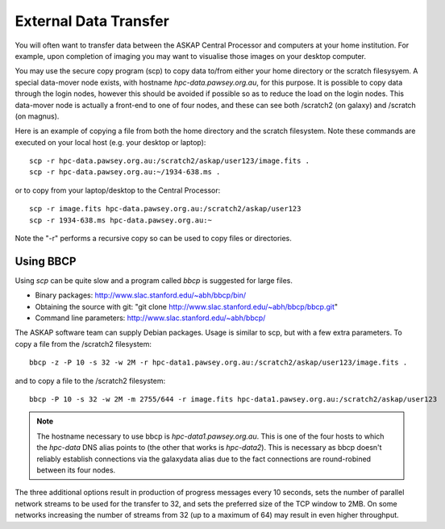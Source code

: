 External Data Transfer
======================

You will often want to transfer data between the ASKAP Central Processor and computers
at your home institution. For example, upon completion of imaging you may want to visualise
those images on your desktop computer.

You may use the secure copy program (scp) to copy data to/from either your home directory or
the scratch filesysyem. A special data-mover node exists, with hostname *hpc-data.pawsey.org.au*,
for this purpose. It is possible to copy data through the login nodes, however this should
be avoided if possible so as to reduce the load on the login
nodes. This data-mover node is actually a front-end to one of four
nodes, and these can see both /scratch2 (on galaxy) and /scratch (on magnus).

Here is an example of copying a file from both the home directory and the scratch filesystem.
Note these commands are executed on your local host (e.g. your desktop or laptop)::

    scp -r hpc-data.pawsey.org.au:/scratch2/askap/user123/image.fits .
    scp -r hpc-data.pawsey.org.au:~/1934-638.ms .

or to copy from your laptop/desktop to the Central Processor::

    scp -r image.fits hpc-data.pawsey.org.au:/scratch2/askap/user123
    scp -r 1934-638.ms hpc-data.pawsey.org.au:~

Note the "-r" performs a recursive copy so can be used to copy files or directories.

Using BBCP
----------

Using *scp* can be quite slow and a program called *bbcp* is suggested for large files.

* Binary packages: http://www.slac.stanford.edu/~abh/bbcp/bin/
* Obtaining the source with git: "git clone http://www.slac.stanford.edu/~abh/bbcp/bbcp.git"
* Command line parameters: http://www.slac.stanford.edu/~abh/bbcp/

The ASKAP software team can supply Debian packages. Usage is similar to scp, but with
a few extra parameters. To copy a file from the /scratch2 filesystem::

    bbcp -z -P 10 -s 32 -w 2M -r hpc-data1.pawsey.org.au:/scratch2/askap/user123/image.fits .

and to copy a file to the /scratch2 filesystem::

    bbcp -P 10 -s 32 -w 2M -m 2755/644 -r image.fits hpc-data1.pawsey.org.au:/scratch2/askap/user123

.. note:: The hostname necessary to use bbcp is *hpc-data1.pawsey.org.au*. This is one of the
          four hosts to which the *hpc-data* DNS alias points to (the
          other that works is *hpc-data2*).
          This is necessary as bbcp doesn't reliably establish connections via the galaxydata
          alias due to the fact connections are round-robined between its four nodes.

The three additional options result in production of progress messages every 10 seconds,
sets the number of parallel network streams to be used for the transfer to 32, and sets the
preferred size of the TCP window to 2MB. On some networks increasing the number of streams
from 32 (up to a maximum of 64) may result in even higher throughput.

